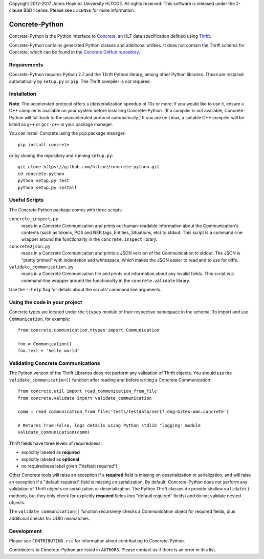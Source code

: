 Copyright 2012-2017 Johns Hopkins University HLTCOE. All rights
reserved.  This software is released under the 2-clause BSD license.
Please see ``LICENSE`` for more information.

Concrete-Python
===============

Concrete-Python is the Python interface to Concrete_, an HLT data
specification defined using Thrift_.

Concrete-Python contains generated Python classes and additional
utilities.  It does not contain the Thrift schema for Concrete, which
can be found in the `Concrete GitHub repository`_.

Requirements
------------

Concrete-Python requires Python 2.7 and the Thrift Python library,
among other Python libraries.  These are installed automatically by
``setup.py`` or ``pip``.  The Thrift compiler is *not* required.

Installation
------------

**Note**: The accelerated protocol offers a (de)serialization speedup
of 10x or more; if you would like to use it, ensure a C++ compiler is
available on your system before installing Concrete-Python.
(If a compiler is not available, Concrete-Python will fall back to the
unaccelerated protocol automatically.)  If you are on Linux, a suitable
C++ compiler will be listed as ``g++`` or ``gcc-c++`` in your package
manager.

You can install Concrete using the ``pip`` package manager::

    pip install concrete

or by cloning the repository and running ``setup.py``::

    git clone https://github.com/hltcoe/concrete-python.git
    cd concrete-python
    python setup.py test
    python setup.py install

Useful Scripts
--------------

The Concrete Python package comes with three scripts:

``concrete_inspect.py``
    reads in a Concrete Communication and prints
    out human-readable information about the Communication's contents
    (such as tokens, POS and NER tags, Entities, Situations, etc) to
    stdout.  This script is a command-line wrapper around the
    functionality in the ``concrete.inspect`` library.

``concrete2json.py``
    reads in a Concrete Communication and prints a
    JSON version of the Communication to stdout.  The JSON is "pretty
    printed" with indentation and whitespace, which makes the JSON
    easier to read and to use for diffs.

``validate_communication.py``
    reads in a Concrete Communication file and prints out information
    about any invalid fields.  This script is a command-line wrapper
    around the functionality in the ``concrete.validate`` library.

Use the ``--help`` flag for details about the scripts' command line
arguments.


Using the code in your project
------------------------------

Concrete types are located under the ``ttypes`` module of their
respective namespace in the schema.  To import and use
``Communication``, for example::

    from concrete.communication.ttypes import Communication

    foo = Communication()
    foo.text = 'hello world'


Validating Concrete Communications
----------------------------------

The Python version of the Thrift Libraries does not perform any
validation of Thrift objects.  You should use the
``validate_communication()`` function after reading and before writing
a Concrete Communication::

    from concrete.util import read_communication_from_file
    from concrete.validate import validate_communication

    comm = read_communication_from_file('tests/testdata/serif_dog-bites-man.concrete')

    # Returns True|False, logs details using Python stdlib 'logging' module
    validate_communication(comm)

Thrift fields have three levels of requiredness:

* explicitly labeled as **required**
* explicitly labeled as **optional**
* no requiredness label given ("default required")

Other Concrete tools will raise an exception if a **required** field is
missing on deserialization or serialization, and will raise an
exception if a "default required" field is missing on serialization.
By default, Concrete-Python does not perform any validation of Thrift
objects on serialization or deserialization.  The Python Thrift classes
do provide shallow ``validate()`` methods, but they only check for
explicitly **required** fields (not "default required" fields) and do
not validate nested objects.

The ``validate_communication()`` function recursively checks a
Communication object for required fields, plus additional checks for
UUID mismatches.


Development
-----------

Please see ``CONTRIBUTING.rst`` for information about contributing to
Concrete-Python.

Contributors to Concrete-Python are listed in ``AUTHORS``.
Please contact us if there is an error in this list.



.. _Concrete: http://hltcoe.github.io
.. _Thrift: http://thrift.apache.org
.. _`Concrete GitHub repository`: https://github.com/hltcoe/concrete
